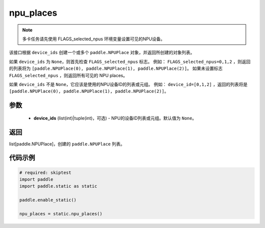 .. _cn_api_fluid_npu_places:

npu_places
-------------------------------

.. py:function:: paddle.static.npu_places(device_ids=None)


.. note::
    多卡任务请先使用 FLAGS_selected_npus 环境变量设置可见的NPU设备。

该接口根据 ``device_ids`` 创建一个或多个 ``paddle.NPUPlace`` 对象，并返回所创建的对象列表。

如果 ``device_ids`` 为 ``None``，则首先检查 ``FLAGS_selected_npus`` 标志。
例如： ``FLAGS_selected_npus=0,1,2`` ，则返回的列表将为 ``[paddle.NPUPlace(0), paddle.NPUPlace(1), paddle.NPUPlace(2)]``。
如果未设置标志 ``FLAGS_selected_npus`` ，则返回所有可见的 NPU places。

如果 ``device_ids`` 不是 ``None``，它应该是使用的NPU设备ID的列表或元组。
例如： ``device_id=[0,1,2]`` ，返回的列表将是 ``[paddle.NPUPlace(0), paddle.NPUPlace(1), paddle.NPUPlace(2)]``。

参数
:::::::::
  - **device_ids** (list(int)|tuple(int)，可选) - NPU的设备ID列表或元组。默认值为 ``None``。

返回
:::::::::
list[paddle.NPUPlace]，创建的 ``paddle.NPUPlace`` 列表。

代码示例
:::::::::

.. code-block:: python

    # required: skiptest
    import paddle
    import paddle.static as static
    
    paddle.enable_static()

    npu_places = static.npu_places()
